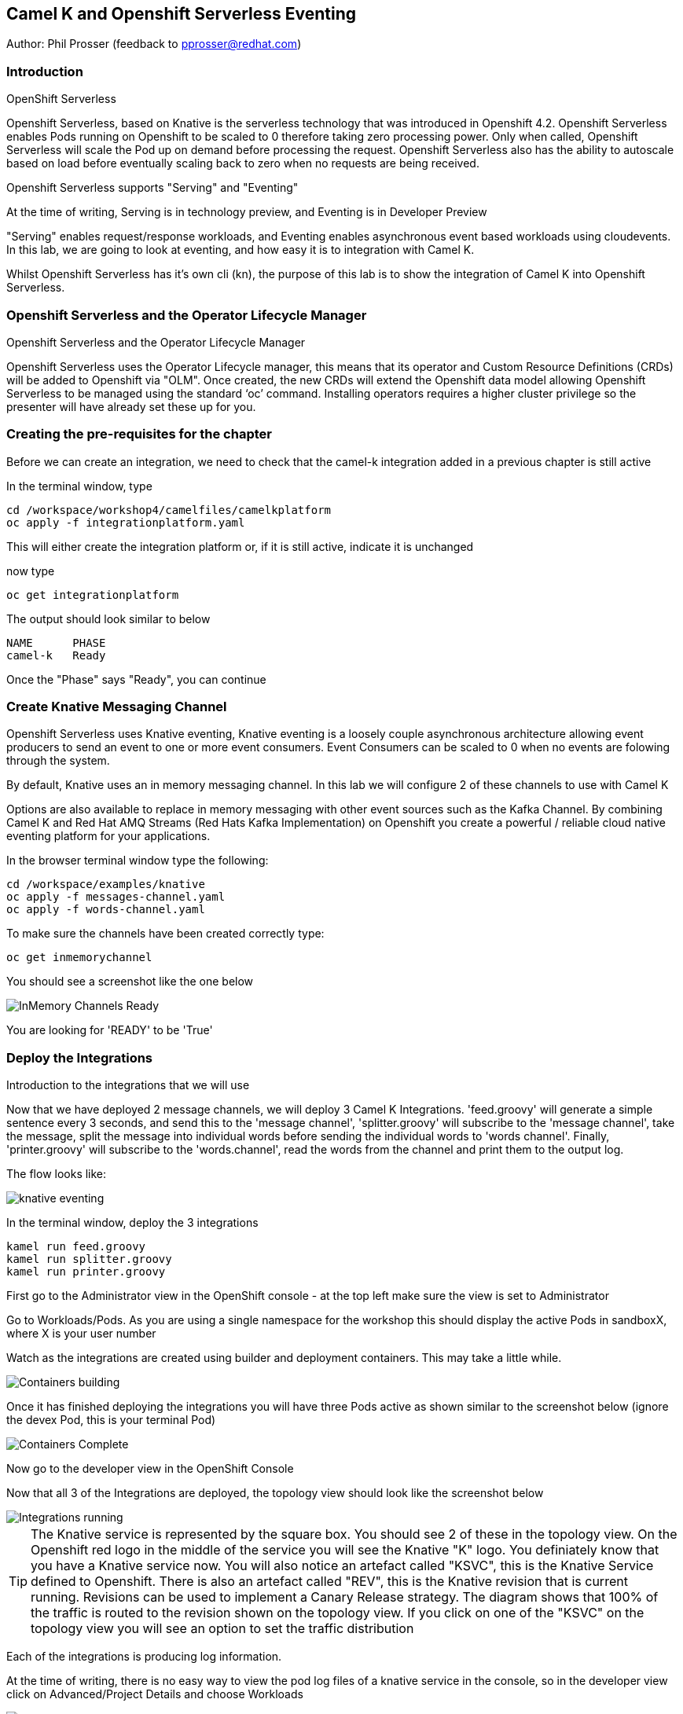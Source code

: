 == Camel K and Openshift Serverless Eventing

Author: Phil Prosser (feedback to pprosser@redhat.com)

=== Introduction

.OpenShift Serverless
****
Openshift Serverless, based on Knative is the serverless technology that was introduced in Openshift 4.2. Openshift Serverless enables Pods running on Openshift to be scaled to 0 therefore taking zero processing power. Only when called, Openshift Serverless will scale the Pod up on demand before processing the request. Openshift Serverless also has the ability to autoscale based on load before eventually scaling back to zero when no requests are being received. 

Openshift Serverless supports "Serving" and "Eventing"

At the time of writing, Serving is in technology preview, and Eventing is in Developer Preview

"Serving" enables request/response workloads, and Eventing enables asynchronous event based workloads using cloudevents. In this lab, we are going to look at eventing, and how easy it is to integration with Camel K.
****

Whilst Openshift Serverless has it's own cli (kn), the purpose of this lab is to show the integration of Camel K into Openshift Serverless.

=== Openshift Serverless and the Operator Lifecycle Manager

.Openshift Serverless and the Operator Lifecycle Manager
****
Openshift Serverless uses the Operator Lifecycle manager, this means that its operator and Custom Resource Definitions (CRDs) will be added to Openshift via "OLM". Once created, the new CRDs will extend the Openshift data model allowing Openshift Serverless to be managed using the standard ‘oc’ command. Installing operators requires a higher cluster privilege so the presenter will have already set these up for you.
****

=== Creating the pre-requisites for the chapter

Before we can create an integration, we need to check that the camel-k integration added in a previous chapter is still active

In the terminal window, type

[source]
----
cd /workspace/workshop4/camelfiles/camelkplatform
oc apply -f integrationplatform.yaml
----

This will either create the integration platform or, if it is still active, indicate it is unchanged

now type

[source]
----
oc get integrationplatform
----

The output should look similar to below

[source]
----
NAME      PHASE
camel-k   Ready
----

Once the "Phase" says "Ready", you can continue

=== Create Knative Messaging Channel 

Openshift Serverless uses Knative eventing, Knative eventing is a loosely couple asynchronous architecture allowing event producers to send an event to one or more event consumers. Event Consumers can be scaled to 0 when no events are folowing through the system.

By default, Knative uses an in memory messaging channel. In this lab we will configure 2 of these channels to use with Camel K

Options are also available to replace in memory messaging with other event sources such as the Kafka Channel. By combining Camel K and Red Hat AMQ Streams (Red Hats Kafka Implementation) on Openshift you create a powerful / reliable cloud native eventing platform for your applications.

In the browser terminal window type the following:

[source]
----
cd /workspace/examples/knative
oc apply -f messages-channel.yaml
oc apply -f words-channel.yaml
----

To make sure the channels have been created correctly type:

[source]
----
oc get inmemorychannel
----

You should see a screenshot like the one below

image::camekknative-4.png[InMemory Channels Ready]

You are looking for 'READY' to be 'True'

=== Deploy the Integrations

.Introduction to the integrations that we will use
****
Now that we have deployed 2 message channels, we will deploy 3 Camel K Integrations. 'feed.groovy' will generate a simple sentence every 3 seconds, and send this to the 'message channel', 'splitter.groovy' will subscribe to the 'message channel', take the message, split the message into individual words before sending the individual words to 'words channel'. Finally, 'printer.groovy' will subscribe to the 'words.channel', read the words from the channel and print them to the output log.

The flow looks like:

image::knative-eventing.png[align="center"]

****

In the terminal window, deploy the 3 integrations

[source]
----
kamel run feed.groovy
kamel run splitter.groovy
kamel run printer.groovy
----

First go to the Administrator view in the OpenShift console - at the top left make sure the view is set to Administrator

Go to Workloads/Pods. As you are using a single namespace for the workshop this should display the active Pods in sandboxX, where X is your user number

Watch as the integrations are created using builder and deployment containers. This may take a little while. 

image::camekknative-11.png[Containers building]

Once it has finished deploying the integrations you will have three Pods active as shown similar to the screenshot below (ignore the devex Pod, this is your terminal Pod)

image::camekknative-12.png[Containers Complete]

Now go to the developer view in the OpenShift Console

Now that all 3 of the Integrations are deployed, the topology view should look like the screenshot below

image::camekknative-5.png[Integrations running]

TIP: The Knative service is represented by the square box. You should see 2 of these in the topology view. On the Openshift red logo in the middle of the service you will see the Knative "K" logo. You definiately know that you have a Knative service now. You will also notice an artefact called "KSVC", this is the Knative Service defined to Openshift. There is also an artefact called "REV", this is the Knative revision that is current running. Revisions can be used to implement a Canary Release strategy. The diagram shows that 100% of the traffic is routed to the revision shown on the topology view. If you click on one of the "KSVC" on the topology view you will see an option to set the traffic distribution

Each of the integrations is producing log information. 

At the time of writing, there is no easy way to view the pod log files of a knative service in the console, so in the developer view click on Advanced/Project Details and choose Workloads

image::camekknative-6.png[Viewing overview of running Integration]

For each workload, you should see a '1 of 1 pods' on the right hand side. 'Click' on the '1 of 1 pods'.

You should see a screen similar to the one below

image::camekknative-7.png[Running Pod]

'Click' on the Pod name on the left e.g. printer-xxxxxxxxxxxx

This should show you a screen similar to the one below

image::camekknative-8.png[Pod Details]

'Click' on 'Logs' to view the log for the pod. It should look something like the one below

image::camekknative-9.png[Pod Details]

Repeat the steps above for the other 2 Integrations if you like.

=== Knative in action

Make sure you are in the developer view of the console, looking at the Topology view before continuing

The 2 Integrations "hooked" into Knative Eventing are the 'spilter' and 'printer' integrations (you can visually see this on the topology view). 

Let's see if the promise of scale to zero works.

To stop the integrations, we need to stop messages arriving at the "messages.channel". To do this, we need to stop the feed integration.

In the terminal browser window, type

[source]
----
kamel delete feed
----

Go back to the topology view, you will notice that the feed integration has gone. 

image::camekknative-13.png[No Feed]

Show some patience now, keep lookng at the topology view, we are waiting (and hoping!) that the integrations scale down to zero.

You will know when this starts as the rings around the circles will change from the normal blue to a very dark blue, before going white. Once they are white, the integrations are scaled to zero just like the screenshot below

image::camekknative-10.png[Scaled to zero]

To wake the Integrations up again, redeploy the 'feed' integration.

[source]
----
kamel run feed.groovy
----

Go back to the topology view and you should see the 'feed' integration redeploy, and the 'spillter' and 'printer' integrations awake from their slumber.

This shows the potential for effective serverless behaviour by the down-scaling of unused applications, combined with the ease of Camel-K integrations.

To clean up before the next chapter run the following commands in the terminal:

[source]
----
kamel delete feed
kamel delete splitter
kamel delete printer
----



